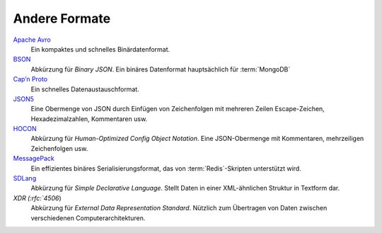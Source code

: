 .. SPDX-FileCopyrightText: 2021 Veit Schiele
..
.. SPDX-License-Identifier: BSD-3-Clause

Andere Formate
==============

`Apache Avro <https://avro.apache.org/>`_
    Ein kompaktes und schnelles Binärdatenformat.

    .. seealso::

        * `Specification
          <https://avro.apache.org/docs/current/spec.html#Data+Serialization>`__

`BSON <http://bsonspec.org/>`_
    Abkürzung für *Binary JSON*. Ein binäres Datenformat hauptsächlich für
    :term:`MongoDB`

    .. seealso::

        * `Specification <http://bsonspec.org/spec.html>`__
        * `MongoDB Extended JSON
          <https://docs.mongodb.com/manual/reference/mongodb-extended-json/>`_
        * `bsondump
          <https://docs.mongodb.com/manual/reference/program/bsondump/>`_

`Cap’n Proto <https://capnproto.org/>`_
    Ein schnelles Datenaustauschformat.

    .. seealso::

        * `GitHub <https://github.com/capnproto/capnproto>`__

`JSON5 <https://github.com/json5/json5>`_
    Eine Obermenge von JSON durch Einfügen von Zeichenfolgen mit mehreren Zeilen
    Escape-Zeichen, Hexadezimalzahlen, Kommentaren usw.

    .. seealso::

        * `PyPI <https://pypi.org/project/json5/>`_

`HOCON <https://github.com/lightbend/config/blob/master/HOCON.md>`_
    Abkürzung für *Human-Optimized Config Object Notation*. Eine JSON-Obermenge
    mit Kommentaren, mehrzeiligen Zeichenfolgen usw.

    .. seealso::

        * `GitHub <https://github.com/lightbend/config/blob/master/HOCON.md>`__
        * `Play framework configuration file syntax and features
          <https://www.playframework.com/documentation/2.5.x/ConfigFile>`_

`MessagePack <https://msgpack.org/index.html>`_
    Ein effizientes binäres Serialisierungsformat, das von
    :term:`Redis`-Skripten unterstützt wird.

    .. seealso::

        * `Specification
          <https://github.com/msgpack/msgpack/blob/master/spec.md>`__
        * `GitHub <https://github.com/msgpack>`__

`SDLang <https://sdlang.org/>`_
    Abkürzung für *Simple Declarative Language*. Stellt Daten in einer
    XML-ähnlichen Struktur in Textform dar.

    .. seealso::

        * `Language Guide
          <https://github.com/Abscissa/SDLang-D/wiki/Language-Guide>`_
        * `GitHub <https://github.com/Abscissa/SDLang-D>`__

`XDR (:rfc:`4506`)
    Abkürzung für *External Data Representation Standard*. Nützlich zum
    Übertragen von Daten zwischen verschiedenen Computerarchitekturen.
